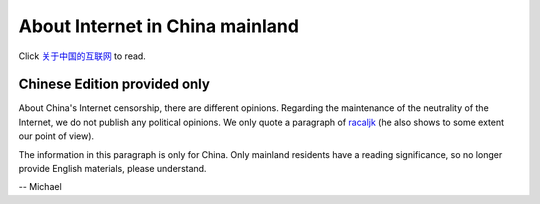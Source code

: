 .. _internet_in_china:

About Internet in China mainland
================================

Click `关于中国的互联网`_ to read.

.. _关于中国的互联网: https://github.com/wesionio/docs/blob/master/views/internet_in_china.md


Chinese Edition provided only
-----------------------------

About China's Internet censorship, there are different opinions.
Regarding the maintenance of the neutrality of the Internet,
we do not publish any political opinions.
We only quote a paragraph of `racaljk`_
(he also shows to some extent our point of view).

The information in this paragraph is only for China.
Only mainland residents have a reading significance,
so no longer provide English materials, please understand.

-- Michael

.. _racaljk: https://github.com/racaljk
